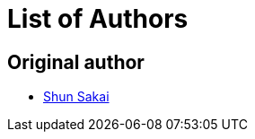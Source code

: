 // SPDX-FileCopyrightText: 2022 Shun Sakai
//
// SPDX-License-Identifier: Apache-2.0 OR MIT

= List of Authors

== Original author

* https://github.com/sorairolake[Shun Sakai]
